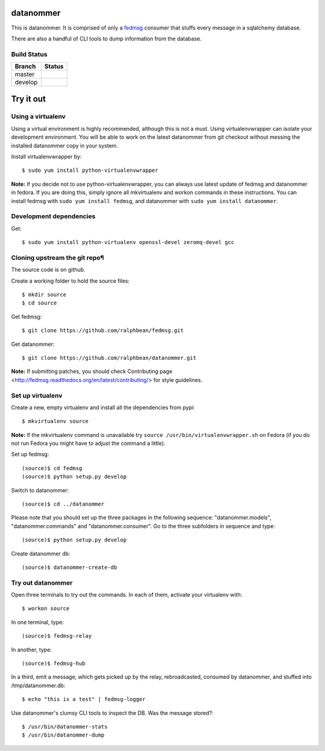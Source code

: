 datanommer
==========

.. split here

This is datanommer.  It is comprised of only a `fedmsg
<http://github.com/ralphbean/fedmsg>`_ consumer that stuffs every message in a
sqlalchemy database.

There are also a handful of CLI tools to dump information from the database.

Build Status
------------

.. |master| image:: https://secure.travis-ci.org/ralphbean/datanommer.png?branch=master
   :alt: Build Status - master branch
   :target: http://travis-ci.org/#!/ralphbean/datanommer

.. |develop| image:: https://secure.travis-ci.org/ralphbean/datanommer.png?branch=develop
   :alt: Build Status - develop branch
   :target: http://travis-ci.org/#!/ralphbean/datanommer

+----------+-----------+
| Branch   | Status    |
+==========+===========+
| master   | |master|  |
+----------+-----------+
| develop  | |develop| |
+----------+-----------+

Try it out
==========

Using a virtualenv
------------------

Using a virtual environment is highly recommended, although this is not a must. Using virtualenvwrapper can isolate your development environment. You will be able to work on the latest datanommer from git checkout without messing the installed datanommer copy in your system. 

Install virtualenvwrapper by::

    $ sudo yum install python-virtualenvwrapper


**Note:** If you decide not to use python-virtualenvwrapper, you can always use latest update of fedmsg and datanommer in fedora. If you are doing this, simply ignore all mkvirtualenv and workon commands in these instructions. You can install fedmsg with ``sudo yum install fedmsg``, and datanommer with ``sudo yum install datanommer``.



Development dependencies
------------------------
Get::

    $ sudo yum install python-virtualenv openssl-devel zeromq-devel gcc


Cloning upstream the git repo¶
------------------------------
The source code is on github. 

Create a working folder to hold the source files::

    $ mkdir source
    $ cd source

Get fedmsg::

    $ git clone https://github.com/ralphbean/fedmsg.git

Get datanommer::

    $ git clone https://github.com/ralphbean/datanommer.git


**Note:** If submitting patches, you should check Contributing page <http://fedmsg.readthedocs.org/en/latest/contributing/> for style guidelines.


Set up virtualenv
-----------------
Create a new, empty virtualenv and install all the dependencies from pypi::

    $ mkvirtualenv source


**Note:** If the mkvirtualenv command is unavailable try ``source /usr/bin/virtualenvwrapper.sh`` on Fedora (if you do not run Fedora you might have to adjust the command a little).


Set up fedmsg::

    (source)$ cd fedmsg
    (source)$ python setup.py develop

Switch to datanommer:: 

    (source)$ cd ../datanommer

Please note that you should set up the three packages in the following sequence: "datanommer.models", "datanommer.commands" and "datanommer.consumer". Go to the three subfolders in sequence and type::

    (source)$ python setup.py develop

Create datanommer db::

    (source)$ datanommer-create-db


Try out datanommer
-------------------
Open three terminals to try out the commands. In each of them, activate your virtualenv with::

    $ workon source

In one terminal, type::

    (source)$ fedmsg-relay

In another, type::

    (source)$ fedmsg-hub

In a third, emit a message, which gets picked up by the relay, rebroadcasted, consumed by datanommer, and stuffed into /tmp/datanommer.db::

    $ echo "this is a test" | fedmsg-logger

Use datanommer's clumsy CLI tools to inspect the DB. Was the message stored?::

    $ /usr/bin/datanommer-stats
    $ /usr/bin/datanommer-dump
